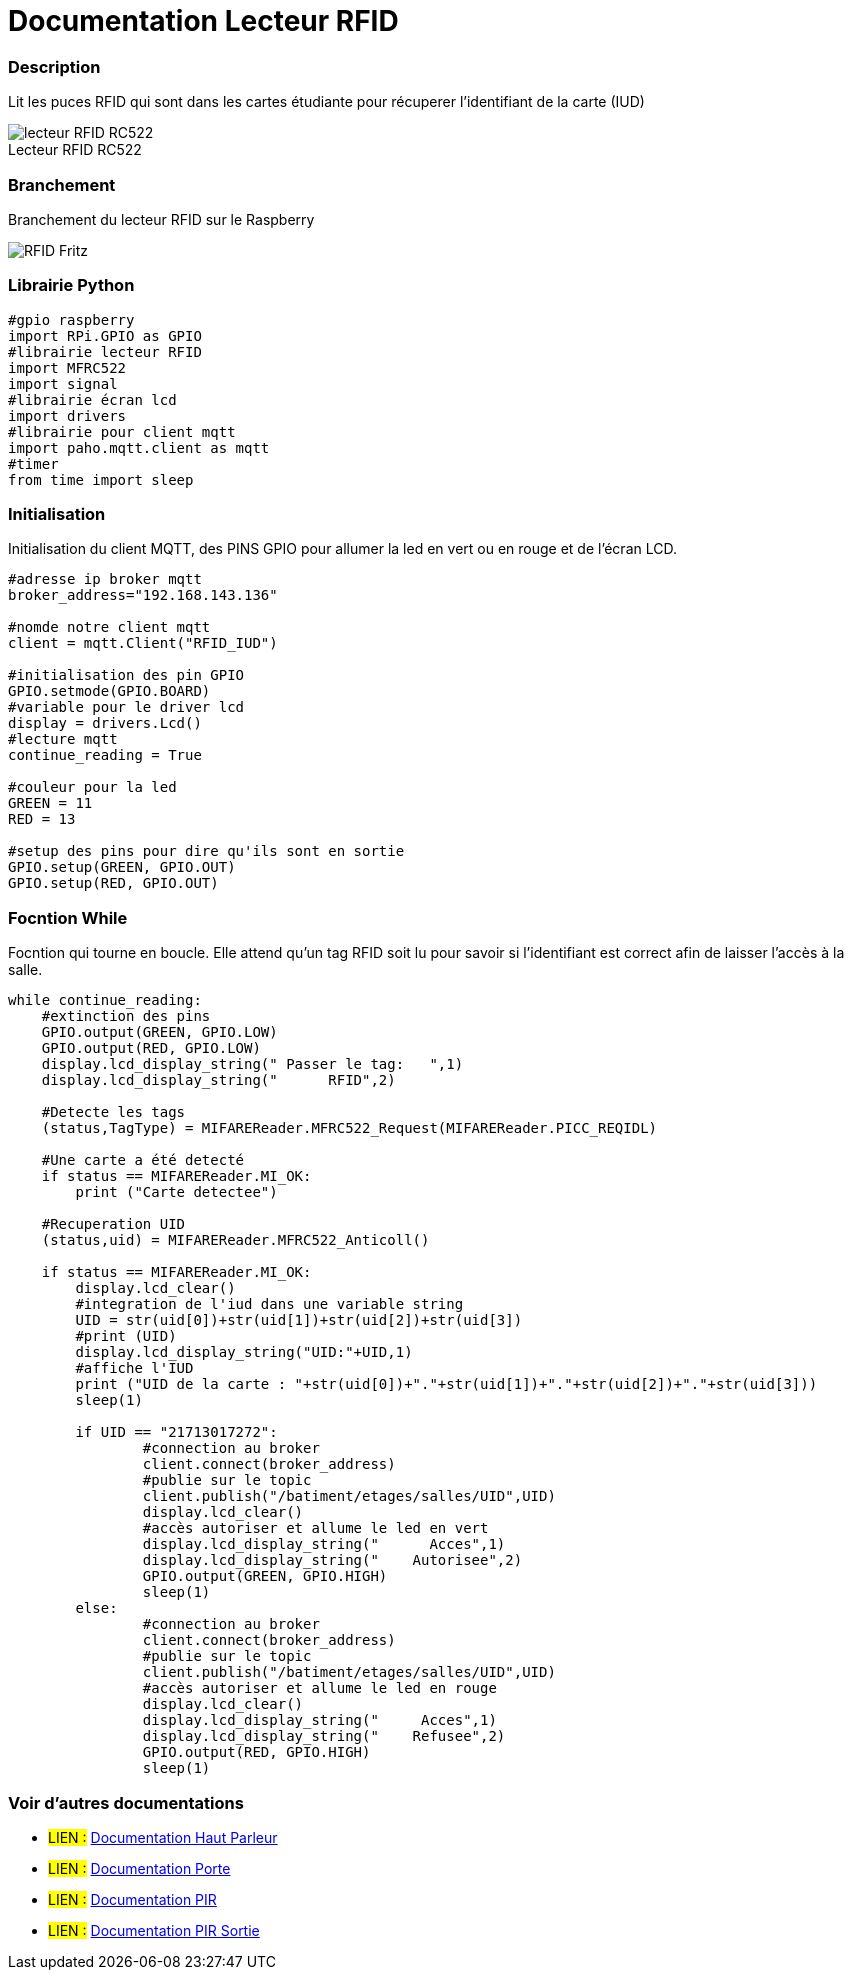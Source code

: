 
// PAGE TITLE
= Documentation Lecteur RFID


// OVERVIEW SECTION STARTS
[#overview]
--

[float]
=== Description
// Describe what this Reference term does, and what it is used for	►►►►► THIS SECTION IS MANDATORY ◄◄◄◄◄
Lit les puces RFID qui sont dans les cartes étudiante pour récuperer l'identifiant de la carte (IUD)
[%hardbreaks]

image::lecteur_RFID_RC522.jpg[caption="", title="Lecteur RFID RC522   "]
[%hardbreaks]

[float]
=== Branchement
// Describe what this Reference term does, and what it is used for	►►►►► THIS SECTION IS MANDATORY ◄◄◄◄◄
Branchement du lecteur RFID sur le Raspberry
[%hardbreaks]

image::RFID-Fritz.png[caption="", title=""]
[%hardbreaks]


[float]
=== Librairie Python
[source,python]
----
#gpio raspberry
import RPi.GPIO as GPIO
#librairie lecteur RFID
import MFRC522
import signal
#librairie écran lcd
import drivers
#librairie pour client mqtt
import paho.mqtt.client as mqtt
#timer
from time import sleep
----
[%hardbreaks]

[#howtouse]
--

[float]
=== Initialisation
Initialisation du client MQTT, des PINS GPIO pour allumer la led en vert ou en rouge et de l'écran LCD.

[source,python]
----
#adresse ip broker mqtt
broker_address="192.168.143.136"

#nomde notre client mqtt
client = mqtt.Client("RFID_IUD")

#initialisation des pin GPIO
GPIO.setmode(GPIO.BOARD)
#variable pour le driver lcd
display = drivers.Lcd()
#lecture mqtt
continue_reading = True

#couleur pour la led 
GREEN = 11
RED = 13

#setup des pins pour dire qu'ils sont en sortie
GPIO.setup(GREEN, GPIO.OUT)
GPIO.setup(RED, GPIO.OUT)
----
[%hardbreaks]



[float]
=== Focntion While
Focntion qui tourne en boucle.
Elle attend qu'un tag RFID soit lu pour savoir si l'identifiant est correct afin de laisser l'accès à la salle.
[source,python]
----
while continue_reading:
    #extinction des pins
    GPIO.output(GREEN, GPIO.LOW)
    GPIO.output(RED, GPIO.LOW)
    display.lcd_display_string(" Passer le tag:   ",1)
    display.lcd_display_string("      RFID",2)
	
    #Detecte les tags
    (status,TagType) = MIFAREReader.MFRC522_Request(MIFAREReader.PICC_REQIDL)

    #Une carte a été detecté
    if status == MIFAREReader.MI_OK:
        print ("Carte detectee")
    
    #Recuperation UID
    (status,uid) = MIFAREReader.MFRC522_Anticoll()

    if status == MIFAREReader.MI_OK:
	display.lcd_clear()
	#integration de l'iud dans une variable string
	UID = str(uid[0])+str(uid[1])+str(uid[2])+str(uid[3])
	#print (UID)
	display.lcd_display_string("UID:"+UID,1)
	#affiche l'IUD
        print ("UID de la carte : "+str(uid[0])+"."+str(uid[1])+"."+str(uid[2])+"."+str(uid[3]))
	sleep(1)
	
	if UID == "21713017272":
		#connection au broker
		client.connect(broker_address)
		#publie sur le topic
		client.publish("/batiment/etages/salles/UID",UID)
		display.lcd_clear()
		#accès autoriser et allume le led en vert
		display.lcd_display_string("      Acces",1)
		display.lcd_display_string("    Autorisee",2)
		GPIO.output(GREEN, GPIO.HIGH)
		sleep(1)
	else:
		#connection au broker
		client.connect(broker_address)
		#publie sur le topic
                client.publish("/batiment/etages/salles/UID",UID)
		#accès autoriser et allume le led en rouge
		display.lcd_clear()
		display.lcd_display_string("     Acces",1)
                display.lcd_display_string("    Refusee",2)
		GPIO.output(RED, GPIO.HIGH)
		sleep(1)

----
[%hardbreaks]

--
[#see_also]
--

[float]
=== Voir d'autres documentations

[role="language"]
* #LIEN :# link:https://github.com/LENSAlex/ProjetIotia/blob/Code_Capteur/documentation/DocumentationHaut_parleur.adoc[Documentation Haut Parleur]
* #LIEN :# link:https://github.com/LENSAlex/ProjetIotia/blob/Code_Capteur/documentation/DocumentationPorte.adoc[Documentation Porte]
* #LIEN :# link:https://github.com/LENSAlex/ProjetIotia/blob/Code_Capteur/documentation/DocumentationPIR.adoc[Documentation PIR]
* #LIEN :# link:https://github.com/LENSAlex/ProjetIotia/blob/Code_Capteur/documentation/DocumentationPIR_sortie.adoc[Documentation PIR Sortie]


